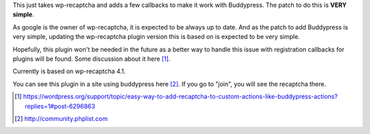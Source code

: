 This just takes wp-recaptcha and adds a few callbacks to make it work with
Buddypress. The patch to do this is **VERY simple**.

As google is the owner of wp-recaptcha, it is expected to be always up to date.
And as the patch to add Buddypress is very simple, updating the wp-recaptcha
plugin version this is based on is expected to be very simple.

Hopefully, this plugin won't be needed in the future as a better way to handle
this issue with registration callbacks for plugins will be found. Some
discussion about it here [#]_.

Currently is based on wp-recaptcha 4.1.

You can see this plugin in a site using buddypress here [#]_. If you go to "join",
you will see the recaptcha there.

.. [#] https://wordpress.org/support/topic/easy-way-to-add-recaptcha-to-custom-actions-like-buddypress-actions?replies=1#post-6296863
.. [#] http://community.phplist.com
